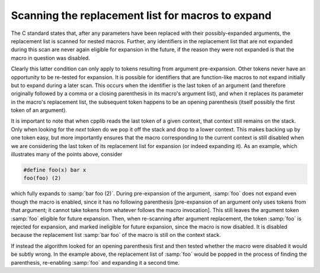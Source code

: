 ..
  Copyright 1988-2022 Free Software Foundation, Inc.
  This is part of the GCC manual.
  For copying conditions, see the copyright.rst file.

Scanning the replacement list for macros to expand
**************************************************

The C standard states that, after any parameters have been replaced
with their possibly-expanded arguments, the replacement list is
scanned for nested macros.  Further, any identifiers in the
replacement list that are not expanded during this scan are never
again eligible for expansion in the future, if the reason they were
not expanded is that the macro in question was disabled.

Clearly this latter condition can only apply to tokens resulting from
argument pre-expansion.  Other tokens never have an opportunity to be
re-tested for expansion.  It is possible for identifiers that are
function-like macros to not expand initially but to expand during a
later scan.  This occurs when the identifier is the last token of an
argument (and therefore originally followed by a comma or a closing
parenthesis in its macro's argument list), and when it replaces its
parameter in the macro's replacement list, the subsequent token
happens to be an opening parenthesis (itself possibly the first token
of an argument).

It is important to note that when cpplib reads the last token of a
given context, that context still remains on the stack.  Only when
looking for the *next* token do we pop it off the stack and drop
to a lower context.  This makes backing up by one token easy, but more
importantly ensures that the macro corresponding to the current
context is still disabled when we are considering the last token of
its replacement list for expansion (or indeed expanding it).  As an
example, which illustrates many of the points above, consider

.. code-block:: c++

  #define foo(x) bar x
  foo(foo) (2)

which fully expands to :samp:`bar foo (2)`.  During pre-expansion
of the argument, :samp:`foo` does not expand even though the macro is
enabled, since it has no following parenthesis [pre-expansion of an
argument only uses tokens from that argument; it cannot take tokens
from whatever follows the macro invocation].  This still leaves the
argument token :samp:`foo` eligible for future expansion.  Then, when
re-scanning after argument replacement, the token :samp:`foo` is
rejected for expansion, and marked ineligible for future expansion,
since the macro is now disabled.  It is disabled because the
replacement list :samp:`bar foo` of the macro is still on the context
stack.

If instead the algorithm looked for an opening parenthesis first and
then tested whether the macro were disabled it would be subtly wrong.
In the example above, the replacement list of :samp:`foo` would be
popped in the process of finding the parenthesis, re-enabling
:samp:`foo` and expanding it a second time.